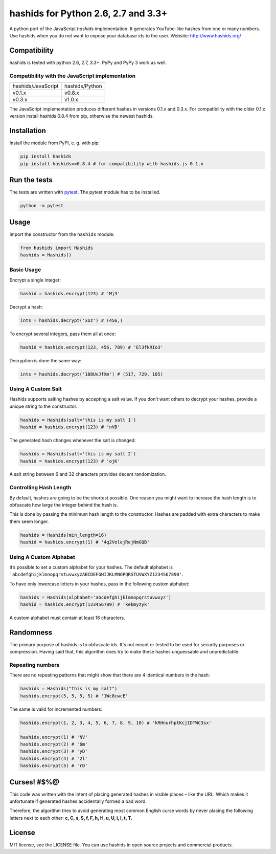 ====================================
hashids for Python 2.6, 2.7 and 3.3+
====================================

A python port of the JavaScript *hashids* implementation. It generates YouTube-like hashes from one or many numbers. Use hashids when you do not want to expose your database ids to the user. Website: http://www.hashids.org/

Compatibility
=============

hashids is tested with python 2.6, 2.7, 3.3+. PyPy and PyPy 3 work as well.

.. image:: https://travis-ci.org/davidaurelio/hashids-python.svg?branch=master
    :target: https://travis-ci.org/davidaurelio/hashids-python

Compatibility with the JavaScript implementation
------------------------------------------------

==================   ==============
hashids/JavaScript   hashids/Python
------------------   --------------
v0.1.x               v0.8.x
v0.3.x               v1.0.x
==================   ==============

The JavaScript implementation produces different hashes in versions 0.1.x and 0.3.x. For compatibility with the older 0.1.x version install hashids 0.8.4 from pip, otherwise the newest hashids.


Installation
============

Install the module from PyPI, e. g. with pip:

.. code:: bash

  pip install hashids
  pip install hashids==0.8.4 # for compatibility with hashids.js 0.1.x

Run the tests
=============

The tests are written with `pytest <http://pytest.org/latest/>`_. The pytest module has to be installed.

.. code:: bash

  python -m pytest

Usage
=====

Import the constructor from the ``hashids`` module:

.. code:: python

  from hashids import Hashids
  hashids = Hashids()

Basic Usage
-----------

Encrypt a single integer:

.. code:: python

  hashid = hashids.encrypt(123) # 'Mj3'

Decrypt a hash:

.. code:: python

  ints = hashids.decrypt('xoz') # (456,)

To encrypt several integers, pass them all at once:

.. code:: python

  hashid = hashids.encrypt(123, 456, 789) # 'El3fkRIo3'

Decryption is done the same way:

.. code:: python

  ints = hashids.decrypt('1B8UvJfXm') # (517, 729, 185)

Using A Custom Salt
-------------------

Hashids supports salting hashes by accepting a salt value. If you don’t want others to decrypt your hashes, provide a unique string to the constructor.

.. code:: python

  hashids = Hashids(salt='this is my salt 1')
  hashid = hashids.encrypt(123) # 'nVB'

The generated hash changes whenever the salt is changed:

.. code:: python

  hashids = Hashids(salt='this is my salt 2')
  hashid = hashids.encrypt(123) # 'ojK'

A salt string between 6 and 32 characters provides decent randomization.

Controlling Hash Length
-----------------------

By default, hashes are going to be the shortest possible. One reason you might want to increase the hash length is to obfuscate how large the integer behind the hash is.

This is done by passing the minimum hash length to the constructor. Hashes are padded with extra characters to make them seem longer.

.. code:: python

  hashids = Hashids(min_length=16)
  hashid = hashids.encrypt(1) # '4q2VolejRejNmGQB'

Using A Custom Alphabet
-----------------------

It’s possible to set a custom alphabet for your hashes. The default alphabet is ``'abcdefghijklmnopqrstuvwxyzABCDEFGHIJKLMNOPQRSTUVWXYZ1234567890'``.

To have only lowercase letters in your hashes, pass in the following custom alphabet:

.. code:: python

  hashids = Hashids(alphabet='abcdefghijklmnopqrstuvwxyz')
  hashid = hashids.encrypt(123456789) # 'kekmyzyk'

A custom alphabet must contain at least 16 characters.

Randomness
==========

The primary purpose of hashids is to obfuscate ids. It's not meant or tested to be used for security purposes or compression. Having said that, this algorithm does try to make these hashes unguessable and unpredictable:

Repeating numbers
-----------------

There are no repeating patterns that might show that there are 4 identical numbers in the hash:

.. code:: python

  hashids = Hashids("this is my salt")
  hashids.encrypt(5, 5, 5, 5) # '1Wc8cwcE'

The same is valid for incremented numbers:

.. code:: python

  hashids.encrypt(1, 2, 3, 4, 5, 6, 7, 8, 9, 10) # 'kRHnurhptKcjIDTWC3sx'

  hashids.encrypt(1) # 'NV'
  hashids.encrypt(2) # '6m'
  hashids.encrypt(3) # 'yD'
  hashids.encrypt(4) # '2l'
  hashids.encrypt(5) # 'rD'

Curses! #$%@
============

This code was written with the intent of placing generated hashes in visible places – like the URL.  Which makes it unfortunate if generated hashes accidentally formed a bad word.

Therefore, the algorithm tries to avoid generating most common English curse words by never placing the following letters next to each other: **c, C, s, S, f, F, h, H, u, U, i, I, t, T.**

License
=======

MIT license, see the LICENSE file. You can use hashids in open source projects and commercial products.
